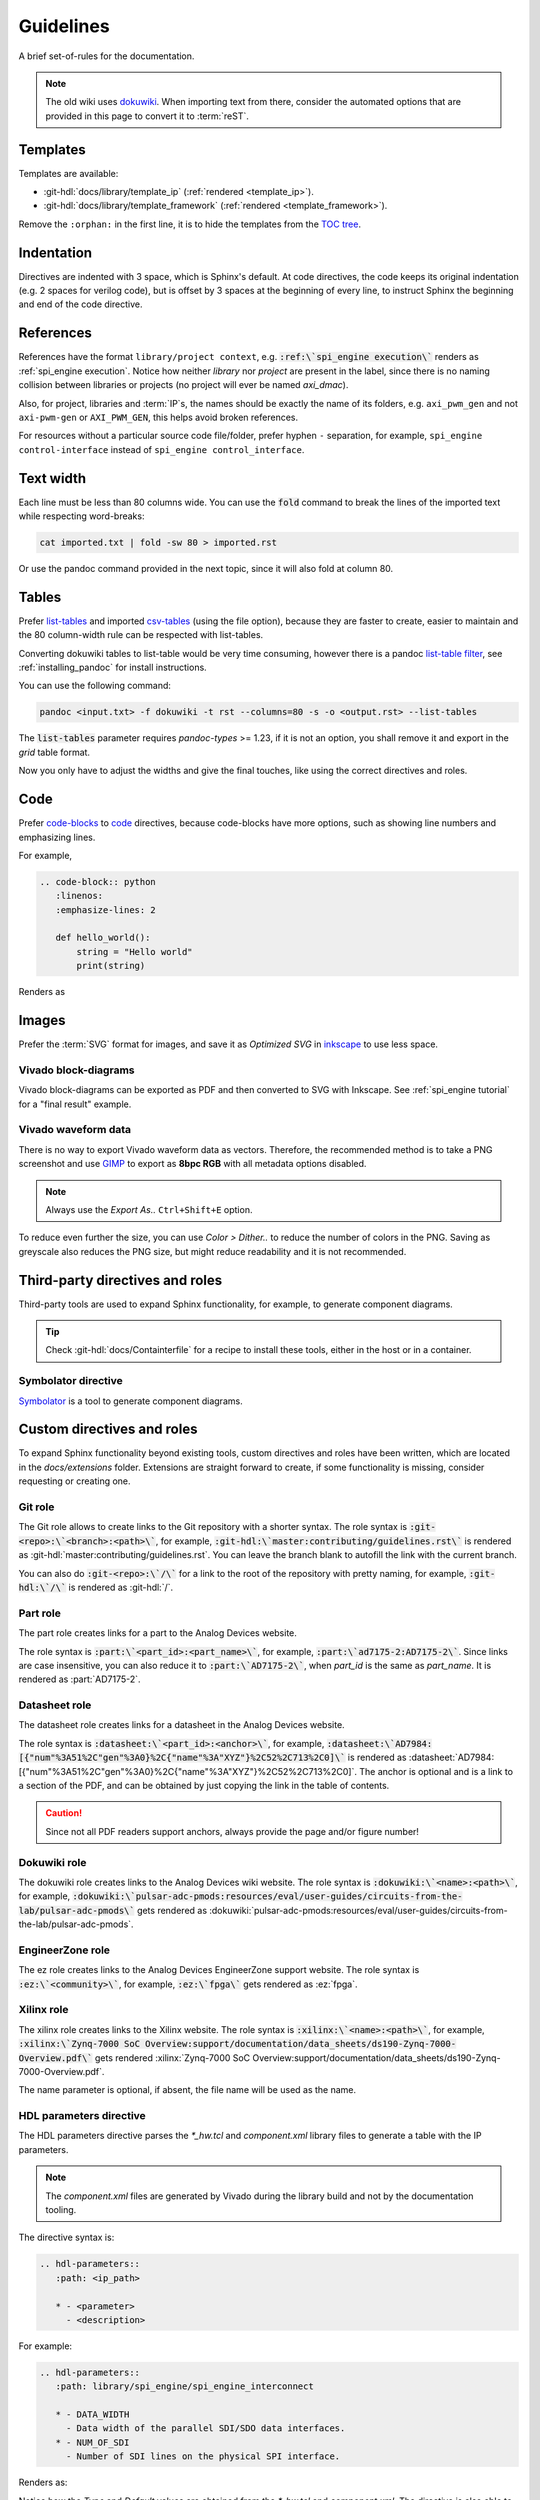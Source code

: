 Guidelines
================================================================================

A brief set-of-rules for the documentation.

.. note::
   The old wiki uses `dokuwiki <https://www.dokuwiki.org/dokuwiki>`_. When
   importing text from there, consider the automated options that are provided
   in this page to convert it to :term:`reST`.

Templates
--------------------------------------------------------------------------------

Templates are available:

* :git-hdl:`docs/library/template_ip` (:ref:`rendered <template_ip>`).
* :git-hdl:`docs/library/template_framework` (:ref:`rendered <template_framework>`).

Remove the ``:orphan:`` in the first line, it is to hide the templates from the
`TOC tree <https://www.sphinx-doc.org/en/master/usage/restructuredtext/directives.html#directive-toctree>`_.

Indentation
--------------------------------------------------------------------------------

Directives are indented with 3 space, which is Sphinx's default.
At code directives, the code keeps its original indentation (e.g. 2 spaces for
verilog code), but is offset by 3 spaces at the beginning of every line, to
instruct Sphinx the beginning and end of the code directive.

References
--------------------------------------------------------------------------------

References have the format ``library/project context``, e.g.
:code:`:ref:\`spi_engine execution\`` renders as :ref:`spi_engine execution`.
Notice how neither *library* nor *project* are present in the label, since there is no
naming collision between libraries or projects (no project will ever be named
*axi_dmac*).

Also, for project, libraries and :term:`IP`\s, the names should be exactly the
name of its folders, e.g. ``axi_pwm_gen`` and not ``axi-pwm-gen`` or ``AXI_PWM_GEN``,
this helps avoid broken references.

For resources without a particular source code file/folder, prefer hyphen ``-``
separation, for example, ``spi_engine control-interface`` instead of
``spi_engine control_interface``.

Text width
--------------------------------------------------------------------------------

Each line must be less than 80 columns wide.
You can use the :code:`fold` command to break the lines of the imported text
while respecting word-breaks:

.. code:: bash

   cat imported.txt | fold -sw 80 > imported.rst

Or use the pandoc command provided in the next topic, since it will also fold
at column 80.

Tables
--------------------------------------------------------------------------------

Prefer
`list-tables <https://docutils.sourceforge.io/docs/ref/rst/directives.html#list-table>`_
and imported
`csv-tables <https://docutils.sourceforge.io/docs/ref/rst/directives.html#csv-table-1>`_
(using the file option), because they are faster to create, easier to maintain
and the 80 column-width rule can be respected with list-tables.

Converting dokuwiki tables to list-table would be very time consuming, however
there is a pandoc `list-table filter <https://github.com/jgm/pandoc/issues/4564>`_,
see :ref:`installing_pandoc` for install instructions.

You can use the following command:

.. code:: bash

    pandoc <input.txt> -f dokuwiki -t rst --columns=80 -s -o <output.rst> --list-tables

The :code:`list-tables` parameter requires *pandoc-types* >= 1.23, if it is not
an option, you shall remove it and export in the *grid* table format.

Now you only have to adjust the widths and give the final touches, like using
the correct directives and roles.

Code
--------------------------------------------------------------------------------

Prefer
`code-blocks <https://www.sphinx-doc.org/en/master/usage/restructuredtext/directives.html#directive-code-block>`_
to
`code <https://docutils.sourceforge.io/docs/ref/rst/directives.html#code>`_
directives, because code-blocks have more options, such as showing line numbers
and emphasizing lines.

For example,

.. code:: rst

   .. code-block:: python
      :linenos:
      :emphasize-lines: 2

      def hello_world():
          string = "Hello world"
          print(string)

Renders as

.. code-block:: python
   :linenos:
   :emphasize-lines: 2

   def hello_world():
       string = "Hello world"
       print(string)


Images
--------------------------------------------------------------------------------

Prefer the :term:`SVG` format for images, and save it as *Optimized SVG* in
`inkscape <https://inkscape.org/>`_ to use less space.

Vivado block-diagrams
~~~~~~~~~~~~~~~~~~~~~~~~~~~~~~~~~~~~~~~~~~~~~~~~~~~~~~~~~~~~~~~~~~~~~~~~~~~~~~~~

Vivado block-diagrams can be exported as PDF and then converted to SVG with
Inkscape. See :ref:`spi_engine tutorial` for a "final result" example.

Vivado waveform data
~~~~~~~~~~~~~~~~~~~~~~~~~~~~~~~~~~~~~~~~~~~~~~~~~~~~~~~~~~~~~~~~~~~~~~~~~~~~~~~~

There is no way to export Vivado waveform data as vectors.
Therefore, the recommended method is to take a PNG screenshot and use
`GIMP <gimp.org>`_ to export as **8bpc RGB** with all metadata options
disabled.

.. note::

   Always use the *Export As..* ``Ctrl+Shift+E`` option.

To reduce even further the size, you can use *Color > Dither..* to reduce the
number of colors in the PNG.
Saving as greyscale also reduces the PNG size, but might reduce readability and
it is not recommended.

Third-party directives and roles
--------------------------------------------------------------------------------

Third-party tools are used to expand Sphinx functionality, for example, to
generate component diagrams.

.. tip::

   Check :git-hdl:`docs/Containterfile` for a recipe to install these
   tools, either in the host or in a container.

Symbolator directive
~~~~~~~~~~~~~~~~~~~~~~~~~~~~~~~~~~~~~~~~~~~~~~~~~~~~~~~~~~~~~~~~~~~~~~~~~~~~~~~~

`Symbolator <https://kevinpt.github.io/symbolator/>`_ is a tool to generate
component diagrams.

Custom directives and roles
--------------------------------------------------------------------------------

To expand Sphinx functionality beyond existing tools, custom directives and roles
have been written, which are located in the *docs/extensions* folder.
Extensions are straight forward to create, if some functionality is missing,
consider requesting or creating one.

Git role
~~~~~~~~~~~~~~~~~~~~~~~~~~~~~~~~~~~~~~~~~~~~~~~~~~~~~~~~~~~~~~~~~~~~~~~~~~~~~~~~

The Git role allows to create links to the Git repository with a shorter syntax.
The role syntax is :code:`:git-<repo>:\`<branch>:<path>\``, for example,
:code:`:git-hdl:\`master:contributing/guidelines.rst\``
is rendered as :git-hdl:`master:contributing/guidelines.rst`.
You can leave the branch blank to autofill the link with the current branch.

You can also do :code:`:git-<repo>:\`/\`` for a link to the root of the
repository with pretty naming, for example, :code:`:git-hdl:\`/\`` is rendered
as :git-hdl:`/`.

Part role
~~~~~~~~~~~~~~~~~~~~~~~~~~~~~~~~~~~~~~~~~~~~~~~~~~~~~~~~~~~~~~~~~~~~~~~~~~~~~~~~

The part role creates links for a part to the Analog Devices website.

The role syntax is :code:`:part:\`<part_id>:<part_name>\``, for example,
:code:`:part:\`ad7175-2:AD7175-2\``.
Since links are case insensitive, you can also reduce it to
:code:`:part:\`AD7175-2\``, when *part_id* is the same as *part_name*.
It is rendered as :part:`AD7175-2`.

Datasheet role
~~~~~~~~~~~~~~~~~~~~~~~~~~~~~~~~~~~~~~~~~~~~~~~~~~~~~~~~~~~~~~~~~~~~~~~~~~~~~~~~

The datasheet role creates links for a datasheet in the Analog Devices website.

The role syntax is :code:`:datasheet:\`<part_id>:<anchor>\``, for example,
:code:`:datasheet:\`AD7984:[{"num"%3A51%2C"gen"%3A0}%2C{"name"%3A"XYZ"}%2C52%2C713%2C0]\``
is rendered as
:datasheet:`AD7984:[{"num"%3A51%2C"gen"%3A0}%2C{"name"%3A"XYZ"}%2C52%2C713%2C0]`.
The anchor is optional and is a link to a section of the PDF, and can be obtained
by just copying the link in the table of contents.

.. caution::

   Since not all PDF readers support anchors, always provide the page and/or
   figure number!

Dokuwiki role
~~~~~~~~~~~~~~~~~~~~~~~~~~~~~~~~~~~~~~~~~~~~~~~~~~~~~~~~~~~~~~~~~~~~~~~~~~~~~~~~

The dokuwiki role creates links to the Analog Devices wiki website.
The role syntax is :code:`:dokuwiki:\`<name>:<path>\``, for example,
:code:`:dokuwiki:\`pulsar-adc-pmods:resources/eval/user-guides/circuits-from-the-lab/pulsar-adc-pmods\``
gets rendered as
:dokuwiki:`pulsar-adc-pmods:resources/eval/user-guides/circuits-from-the-lab/pulsar-adc-pmods`.

EngineerZone role
~~~~~~~~~~~~~~~~~~~~~~~~~~~~~~~~~~~~~~~~~~~~~~~~~~~~~~~~~~~~~~~~~~~~~~~~~~~~~~~~

The ez role creates links to the Analog Devices EngineerZone support website.
The role syntax is :code:`:ez:\`<community>\``, for example, :code:`:ez:\`fpga\``
gets rendered as :ez:`fpga`.

Xilinx role
~~~~~~~~~~~~~~~~~~~~~~~~~~~~~~~~~~~~~~~~~~~~~~~~~~~~~~~~~~~~~~~~~~~~~~~~~~~~~~~~

The xilinx role creates links to the Xilinx website.
The role syntax is :code:`:xilinx:\`<name>:<path>\``, for example,
:code:`:xilinx:\`Zynq-7000 SoC Overview:support/documentation/data_sheets/ds190-Zynq-7000-Overview.pdf\``
gets rendered
:xilinx:`Zynq-7000 SoC Overview:support/documentation/data_sheets/ds190-Zynq-7000-Overview.pdf`.

The name parameter is optional, if absent, the file name will be used as the name.

HDL parameters directive
~~~~~~~~~~~~~~~~~~~~~~~~~~~~~~~~~~~~~~~~~~~~~~~~~~~~~~~~~~~~~~~~~~~~~~~~~~~~~~~~

The HDL parameters directive parses the *\*_hw.tcl* and *component.xml* library
files to generate a table with the IP parameters.

.. note::

   The *component.xml* files are generated by Vivado during the library build
   and not by the documentation tooling.

The directive syntax is:

.. code:: rst

   .. hdl-parameters::
      :path: <ip_path>

      * - <parameter>
        - <description>

For example:

.. code:: rst

   .. hdl-parameters::
      :path: library/spi_engine/spi_engine_interconnect

      * - DATA_WIDTH
        - Data width of the parallel SDI/SDO data interfaces.
      * - NUM_OF_SDI
        - Number of SDI lines on the physical SPI interface.

Renders as:

.. hdl-parameters::
   :path: library/spi_engine/spi_engine_interconnect

   * - DATA_WIDTH
     - Data width of the parallel SDI/SDO data interfaces.
   * - NUM_OF_SDI
     - Number of SDI lines on the physical SPI interface.

Notice how the *Type* and *Default* values are obtained from the *\*_hw.tcl*
and *component.xml*.
The directive is also able to import comments following ``ad_ip_parameter``.
Only ``ad_ip_parameter`` is extracted from Tcl files, ``add_parameter`` is ignored,
methods with variables are also ignored, e.g. ``ad_ip_parameter PARAM_$suffix 10``.
Also, *component.xml* has higher precedence than *\*_hw.tcl*

Unless the configuration ``adi_hdl_parser_include_all`` is enabled,
parameters without a description or a comment are hidden.

If you are felling adventurous, the ``:path:`` option is optional, and the
extension will guess the path to the library.

.. _installing_pandoc:

Installing pandoc
--------------------------------------------------------------------------------

The recommended way to import dokuwiki to reST is to use
`pandoc <https://pandoc.org>`_.

To ensure a up-to date version, considering installing from source:

.. code::

   curl --proto '=https' --tlsv1.2 -sSf https://get-ghcup.haskell.org | sh
   cabal v2-update
   cabal v2-install pandoc-cli

If custom pandoc haskell filters are needed, also install as a library:

.. code::

   cabal v2-install --lib pandoc-types --package-env .

The tested *pandoc* version is 3.1.5, with *pandoc-types* version 2.13.
